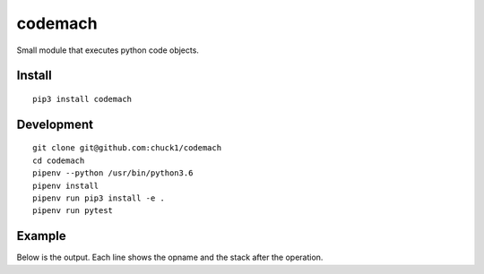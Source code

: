 codemach
========
.. image:: https://travis-ci.org/chuck1/codemach.svg?branch=master
    :target: https://travis-ci.org/chuck1/codemach
.. image:: https://codecov.io/gh/chuck1/codemach/branch/master/graph/badge.svg
   :target: https://codecov.io/gh/chuck1/codemach
.. image:: https://readthedocs.org/projects/codemach/badge/?version=latest
   :target: http://codemach.readthedocs.io/
   :alt: Documentation Status
.. image:: https://img.shields.io/pypi/v/codemach.svg
   :target: https://pypi.python.org/pypi/codemach
.. image:: https://img.shields.io/pypi/pyversions/codemach.svg
   :target: https://pypi.python.org/pypi/codemach

Small module that executes python code objects.

Install
-------

::

    pip3 install codemach

Development
-----------

::

    git clone git@github.com:chuck1/codemach
    cd codemach
    pipenv --python /usr/bin/python3.6
    pipenv install
    pipenv run pip3 install -e .
    pipenv run pytest

Example
-------

.. testcode::

    from codemach import Machine

    m = Machine(verbose=True)
    
    s = """
    def func(a, b):
        return a + b
    func(2, 3)"""

    c = compile(s, '<string>', 'exec')

    m.exec(c)

Below is the output. Each line shows the opname and the stack after the operation.

.. testoutput::

    ------------- begin exec
    LOAD_CONST           [<class 'code'>]
    LOAD_CONST           [<class 'code'>, "'func'"]
    MAKE_FUNCTION        ['<codemach.FunctionType object, function=func>']
    STORE_NAME           []
    LOAD_NAME            ['<codemach.FunctionType object, function=func>']
    LOAD_CONST           ['<codemach.FunctionType object, function=func>', '2']
    LOAD_CONST           ['<codemach.FunctionType object, function=func>', '2', '3']
    ------------- begin exec
    LOAD_FAST            ['2']
    LOAD_FAST            ['2', '3']
    BINARY_ADD           ['5']
    RETURN_VALUE         []
    ------------- return
    CALL_FUNCTION        ['5']
    POP_TOP              []
    LOAD_CONST           ['None']
    RETURN_VALUE         []
    ------------- return

